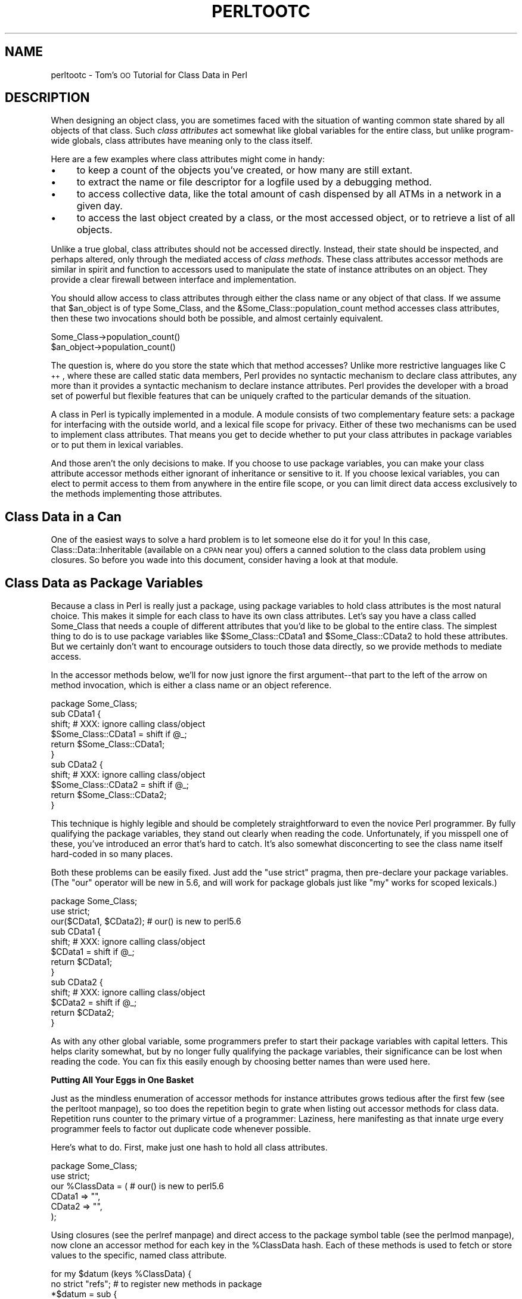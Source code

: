 .\" Automatically generated by Pod::Man version 1.15
.\" Fri Apr 20 13:04:53 2001
.\"
.\" Standard preamble:
.\" ======================================================================
.de Sh \" Subsection heading
.br
.if t .Sp
.ne 5
.PP
\fB\\$1\fR
.PP
..
.de Sp \" Vertical space (when we can't use .PP)
.if t .sp .5v
.if n .sp
..
.de Ip \" List item
.br
.ie \\n(.$>=3 .ne \\$3
.el .ne 3
.IP "\\$1" \\$2
..
.de Vb \" Begin verbatim text
.ft CW
.nf
.ne \\$1
..
.de Ve \" End verbatim text
.ft R

.fi
..
.\" Set up some character translations and predefined strings.  \*(-- will
.\" give an unbreakable dash, \*(PI will give pi, \*(L" will give a left
.\" double quote, and \*(R" will give a right double quote.  | will give a
.\" real vertical bar.  \*(C+ will give a nicer C++.  Capital omega is used
.\" to do unbreakable dashes and therefore won't be available.  \*(C` and
.\" \*(C' expand to `' in nroff, nothing in troff, for use with C<>
.tr \(*W-|\(bv\*(Tr
.ds C+ C\v'-.1v'\h'-1p'\s-2+\h'-1p'+\s0\v'.1v'\h'-1p'
.ie n \{\
.    ds -- \(*W-
.    ds PI pi
.    if (\n(.H=4u)&(1m=24u) .ds -- \(*W\h'-12u'\(*W\h'-12u'-\" diablo 10 pitch
.    if (\n(.H=4u)&(1m=20u) .ds -- \(*W\h'-12u'\(*W\h'-8u'-\"  diablo 12 pitch
.    ds L" ""
.    ds R" ""
.    ds C` ""
.    ds C' ""
'br\}
.el\{\
.    ds -- \|\(em\|
.    ds PI \(*p
.    ds L" ``
.    ds R" ''
'br\}
.\"
.\" If the F register is turned on, we'll generate index entries on stderr
.\" for titles (.TH), headers (.SH), subsections (.Sh), items (.Ip), and
.\" index entries marked with X<> in POD.  Of course, you'll have to process
.\" the output yourself in some meaningful fashion.
.if \nF \{\
.    de IX
.    tm Index:\\$1\t\\n%\t"\\$2"
..
.    nr % 0
.    rr F
.\}
.\"
.\" For nroff, turn off justification.  Always turn off hyphenation; it
.\" makes way too many mistakes in technical documents.
.hy 0
.if n .na
.\"
.\" Accent mark definitions (@(#)ms.acc 1.5 88/02/08 SMI; from UCB 4.2).
.\" Fear.  Run.  Save yourself.  No user-serviceable parts.
.bd B 3
.    \" fudge factors for nroff and troff
.if n \{\
.    ds #H 0
.    ds #V .8m
.    ds #F .3m
.    ds #[ \f1
.    ds #] \fP
.\}
.if t \{\
.    ds #H ((1u-(\\\\n(.fu%2u))*.13m)
.    ds #V .6m
.    ds #F 0
.    ds #[ \&
.    ds #] \&
.\}
.    \" simple accents for nroff and troff
.if n \{\
.    ds ' \&
.    ds ` \&
.    ds ^ \&
.    ds , \&
.    ds ~ ~
.    ds /
.\}
.if t \{\
.    ds ' \\k:\h'-(\\n(.wu*8/10-\*(#H)'\'\h"|\\n:u"
.    ds ` \\k:\h'-(\\n(.wu*8/10-\*(#H)'\`\h'|\\n:u'
.    ds ^ \\k:\h'-(\\n(.wu*10/11-\*(#H)'^\h'|\\n:u'
.    ds , \\k:\h'-(\\n(.wu*8/10)',\h'|\\n:u'
.    ds ~ \\k:\h'-(\\n(.wu-\*(#H-.1m)'~\h'|\\n:u'
.    ds / \\k:\h'-(\\n(.wu*8/10-\*(#H)'\z\(sl\h'|\\n:u'
.\}
.    \" troff and (daisy-wheel) nroff accents
.ds : \\k:\h'-(\\n(.wu*8/10-\*(#H+.1m+\*(#F)'\v'-\*(#V'\z.\h'.2m+\*(#F'.\h'|\\n:u'\v'\*(#V'
.ds 8 \h'\*(#H'\(*b\h'-\*(#H'
.ds o \\k:\h'-(\\n(.wu+\w'\(de'u-\*(#H)/2u'\v'-.3n'\*(#[\z\(de\v'.3n'\h'|\\n:u'\*(#]
.ds d- \h'\*(#H'\(pd\h'-\w'~'u'\v'-.25m'\f2\(hy\fP\v'.25m'\h'-\*(#H'
.ds D- D\\k:\h'-\w'D'u'\v'-.11m'\z\(hy\v'.11m'\h'|\\n:u'
.ds th \*(#[\v'.3m'\s+1I\s-1\v'-.3m'\h'-(\w'I'u*2/3)'\s-1o\s+1\*(#]
.ds Th \*(#[\s+2I\s-2\h'-\w'I'u*3/5'\v'-.3m'o\v'.3m'\*(#]
.ds ae a\h'-(\w'a'u*4/10)'e
.ds Ae A\h'-(\w'A'u*4/10)'E
.    \" corrections for vroff
.if v .ds ~ \\k:\h'-(\\n(.wu*9/10-\*(#H)'\s-2\u~\d\s+2\h'|\\n:u'
.if v .ds ^ \\k:\h'-(\\n(.wu*10/11-\*(#H)'\v'-.4m'^\v'.4m'\h'|\\n:u'
.    \" for low resolution devices (crt and lpr)
.if \n(.H>23 .if \n(.V>19 \
\{\
.    ds : e
.    ds 8 ss
.    ds o a
.    ds d- d\h'-1'\(ga
.    ds D- D\h'-1'\(hy
.    ds th \o'bp'
.    ds Th \o'LP'
.    ds ae ae
.    ds Ae AE
.\}
.rm #[ #] #H #V #F C
.\" ======================================================================
.\"
.IX Title "PERLTOOTC 1"
.TH PERLTOOTC 1 "perl v5.6.1" "2001-03-19" "Perl Programmers Reference Guide"
.UC
.SH "NAME"
perltootc \- Tom's \s-1OO\s0 Tutorial for Class Data in Perl
.SH "DESCRIPTION"
.IX Header "DESCRIPTION"
When designing an object class, you are sometimes faced with the situation
of wanting common state shared by all objects of that class.
Such \fIclass attributes\fR act somewhat like global variables for the entire
class, but unlike program-wide globals, class attributes have meaning only to
the class itself.
.PP
Here are a few examples where class attributes might come in handy:
.Ip "\(bu" 4
to keep a count of the objects you've created, or how many are
still extant.
.Ip "\(bu" 4
to extract the name or file descriptor for a logfile used by a debugging
method.
.Ip "\(bu" 4
to access collective data, like the total amount of cash dispensed by
all ATMs in a network in a given day.
.Ip "\(bu" 4
to access the last object created by a class, or the most accessed object,
or to retrieve a list of all objects.
.PP
Unlike a true global, class attributes should not be accessed directly.
Instead, their state should be inspected, and perhaps altered, only
through the mediated access of \fIclass methods\fR.  These class attributes
accessor methods are similar in spirit and function to accessors used
to manipulate the state of instance attributes on an object.  They provide a
clear firewall between interface and implementation.
.PP
You should allow access to class attributes through either the class
name or any object of that class.  If we assume that \f(CW$an_object\fR is of
type Some_Class, and the &Some_Class::population_count method accesses
class attributes, then these two invocations should both be possible,
and almost certainly equivalent.
.PP
.Vb 2
\&    Some_Class->population_count()
\&    $an_object->population_count()
.Ve
The question is, where do you store the state which that method accesses?
Unlike more restrictive languages like \*(C+, where these are called
static data members, Perl provides no syntactic mechanism to declare
class attributes, any more than it provides a syntactic mechanism to
declare instance attributes.  Perl provides the developer with a broad
set of powerful but flexible features that can be uniquely crafted to
the particular demands of the situation.
.PP
A class in Perl is typically implemented in a module.  A module consists
of two complementary feature sets: a package for interfacing with the
outside world, and a lexical file scope for privacy.  Either of these
two mechanisms can be used to implement class attributes.  That means you
get to decide whether to put your class attributes in package variables
or to put them in lexical variables.
.PP
And those aren't the only decisions to make.  If you choose to use package
variables, you can make your class attribute accessor methods either ignorant
of inheritance or sensitive to it.  If you choose lexical variables,
you can elect to permit access to them from anywhere in the entire file
scope, or you can limit direct data access exclusively to the methods
implementing those attributes.
.SH "Class Data in a Can"
.IX Header "Class Data in a Can"
One of the easiest ways to solve a hard problem is to let someone else
do it for you!  In this case, Class::Data::Inheritable (available on a
\&\s-1CPAN\s0 near you) offers a canned solution to the class data problem
using closures.  So before you wade into this document, consider
having a look at that module.
.SH "Class Data as Package Variables"
.IX Header "Class Data as Package Variables"
Because a class in Perl is really just a package, using package variables
to hold class attributes is the most natural choice.  This makes it simple
for each class to have its own class attributes.  Let's say you have a class
called Some_Class that needs a couple of different attributes that you'd
like to be global to the entire class.  The simplest thing to do is to
use package variables like \f(CW$Some_Class::CData1\fR and \f(CW$Some_Class::CData2\fR
to hold these attributes.  But we certainly don't want to encourage
outsiders to touch those data directly, so we provide methods
to mediate access.
.PP
In the accessor methods below, we'll for now just ignore the first
argument\*(--that part to the left of the arrow on method invocation, which 
is either a class name or an object reference.
.PP
.Vb 11
\&    package Some_Class;
\&    sub CData1 {
\&        shift;  # XXX: ignore calling class/object
\&        $Some_Class::CData1 = shift if @_;
\&        return $Some_Class::CData1;
\&    } 
\&    sub CData2 {
\&        shift;  # XXX: ignore calling class/object
\&        $Some_Class::CData2 = shift if @_;
\&        return $Some_Class::CData2;
\&    }
.Ve
This technique is highly legible and should be completely straightforward
to even the novice Perl programmer.  By fully qualifying the package
variables, they stand out clearly when reading the code.  Unfortunately,
if you misspell one of these, you've introduced an error that's hard
to catch.  It's also somewhat disconcerting to see the class name itself
hard-coded in so many places.
.PP
Both these problems can be easily fixed.  Just add the \f(CW\*(C`use strict\*(C'\fR
pragma, then pre-declare your package variables.  (The \f(CW\*(C`our\*(C'\fR operator
will be new in 5.6, and will work for package globals just like \f(CW\*(C`my\*(C'\fR
works for scoped lexicals.)
.PP
.Vb 13
\&    package Some_Class;
\&    use strict;
\&    our($CData1, $CData2);      # our() is new to perl5.6
\&    sub CData1 {
\&        shift;  # XXX: ignore calling class/object
\&        $CData1 = shift if @_;
\&        return $CData1;
\&    } 
\&    sub CData2 {
\&        shift;  # XXX: ignore calling class/object
\&        $CData2 = shift if @_;
\&        return $CData2;
\&    }
.Ve
As with any other global variable, some programmers prefer to start their
package variables with capital letters.  This helps clarity somewhat, but
by no longer fully qualifying the package variables, their significance
can be lost when reading the code.  You can fix this easily enough by
choosing better names than were used here.
.Sh "Putting All Your Eggs in One Basket"
.IX Subsection "Putting All Your Eggs in One Basket"
Just as the mindless enumeration of accessor methods for instance attributes
grows tedious after the first few (see the perltoot manpage), so too does the
repetition begin to grate when listing out accessor methods for class
data.  Repetition runs counter to the primary virtue of a programmer:
Laziness, here manifesting as that innate urge every programmer feels
to factor out duplicate code whenever possible.
.PP
Here's what to do.  First, make just one hash to hold all class attributes.
.PP
.Vb 6
\&    package Some_Class;
\&    use strict;
\&    our %ClassData = (          # our() is new to perl5.6
\&        CData1 => "",
\&        CData2 => "",
\&    );
.Ve
Using closures (see the perlref manpage) and direct access to the package symbol
table (see the perlmod manpage), now clone an accessor method for each key in
the \f(CW%ClassData\fR hash.  Each of these methods is used to fetch or store
values to the specific, named class attribute.
.PP
.Vb 8
\&    for my $datum (keys %ClassData) {
\&        no strict "refs";       # to register new methods in package
\&        *$datum = sub {
\&            shift;      # XXX: ignore calling class/object
\&            $ClassData{$datum} = shift if @_;
\&            return $ClassData{$datum};
\&        } 
\&    }
.Ve
It's true that you could work out a solution employing an &AUTOLOAD
method, but this approach is unlikely to prove satisfactory.  Your
function would have to distinguish between class attributes and object
attributes; it could interfere with inheritance; and it would have to
careful about \s-1DESTROY\s0.  Such complexity is uncalled for in most cases,
and certainly in this one.
.PP
You may wonder why we're rescinding strict refs for the loop.  We're
manipulating the package's symbol table to introduce new function names
using symbolic references (indirect naming), which the strict pragma
would otherwise forbid.  Normally, symbolic references are a dodgy
notion at best.  This isn't just because they can be used accidentally
when you aren't meaning to.  It's also because for most uses
to which beginning Perl programmers attempt to put symbolic references,
we have much better approaches, like nested hashes or hashes of arrays.
But there's nothing wrong with using symbolic references to manipulate
something that is meaningful only from the perspective of the package
symbol table, like method names or package variables.  In other
words, when you want to refer to the symbol table, use symbol references.
.PP
Clustering all the class attributes in one place has several advantages.
They're easy to spot, initialize, and change.  The aggregation also
makes them convenient to access externally, such as from a debugger
or a persistence package.  The only possible problem is that we don't
automatically know the name of each class's class object, should it have
one.  This issue is addressed below in the section on "The Eponymous Meta-Object".
.Sh "Inheritance Concerns"
.IX Subsection "Inheritance Concerns"
Suppose you have an instance of a derived class, and you access class
data using an inherited method call.  Should that end up referring
to the base class's attributes, or to those in the derived class?
How would it work in the earlier examples?  The derived class inherits
all the base class's methods, including those that access class attributes.
But what package are the class attributes stored in?
.PP
The answer is that, as written, class attributes are stored in the package into
which those methods were compiled.  When you invoke the &CData1 method
on the name of the derived class or on one of that class's objects, the
version shown above is still run, so you'll access \f(CW$Some_Class::CData1\fR\*(--or
in the method cloning version, \f(CW\*(C`$Some_Class::ClassData{CData1}\*(C'\fR.
.PP
Think of these class methods as executing in the context of their base
class, not in that of their derived class.  Sometimes this is exactly
what you want.  If Feline subclasses Carnivore, then the population of
Carnivores in the world should go up when a new Feline is born.
But what if you wanted to figure out how many Felines you have apart
from Carnivores?  The current approach doesn't support that.
.PP
You'll have to decide on a case-by-case basis whether it makes any sense
for class attributes to be package-relative.  If you want it to be so,
then stop ignoring the first argument to the function.  Either it will
be a package name if the method was invoked directly on a class name,
or else it will be an object reference if the method was invoked on an
object reference.  In the latter case, the \fIref()\fR function provides the
class of that object.
.PP
.Vb 9
\&    package Some_Class;
\&    sub CData1 {
\&        my $obclass = shift;    
\&        my $class   = ref($obclass) || $obclass;
\&        my $varname = $class . "::CData1";
\&        no strict "refs";       # to access package data symbolically
\&        $$varname = shift if @_;
\&        return $$varname;
\&    }
.Ve
And then do likewise for all other class attributes (such as CData2,
etc.) that you wish to access as package variables in the invoking package
instead of the compiling package as we had previously.
.PP
Once again we temporarily disable the strict references ban, because
otherwise we couldn't use the fully-qualified symbolic name for
the package global.  This is perfectly reasonable: since all package
variables by definition live in a package, there's nothing wrong with
accessing them via that package's symbol table.  That's what it's there
for (well, somewhat).
.PP
What about just using a single hash for everything and then cloning
methods?  What would that look like?  The only difference would be the
closure used to produce new method entries for the class's symbol table.
.PP
.Vb 8
\&    no strict "refs";   
\&    *$datum = sub {
\&        my $obclass = shift;    
\&        my $class   = ref($obclass) || $obclass;
\&        my $varname = $class . "::ClassData";
\&        $varname->{$datum} = shift if @_;
\&        return $varname->{$datum};
\&    }
.Ve
.Sh "The Eponymous Meta-Object"
.IX Subsection "The Eponymous Meta-Object"
It could be argued that the \f(CW%ClassData\fR hash in the previous example is
neither the most imaginative nor the most intuitive of names.  Is there
something else that might make more sense, be more useful, or both?
.PP
As it happens, yes, there is.  For the \*(L"class meta-object\*(R", we'll use
a package variable of the same name as the package itself.  Within the
scope of a package Some_Class declaration, we'll use the eponymously
named hash \f(CW%Some_Class\fR as that class's meta-object.  (Using an eponymously
named hash is somewhat reminiscent of classes that name their constructors
eponymously in the Python or \*(C+ fashion.  That is, class Some_Class would
use &Some_Class::Some_Class as a constructor, probably even exporting that
name as well.  The StrNum class in Recipe 13.14 in \fIThe Perl Cookbook\fR
does this, if you're looking for an example.)
.PP
This predictable approach has many benefits, including having a well-known
identifier to aid in debugging, transparent persistence,
or checkpointing.  It's also the obvious name for monadic classes and
translucent attributes, discussed later.
.PP
Here's an example of such a class.  Notice how the name of the 
hash storing the meta-object is the same as the name of the package
used to implement the class.
.PP
.Vb 2
\&    package Some_Class;
\&    use strict;
.Ve
.Vb 5
\&    # create class meta-object using that most perfect of names
\&    our %Some_Class = (         # our() is new to perl5.6
\&        CData1 => "",
\&        CData2 => "",
\&    );
.Ve
.Vb 8
\&    # this accessor is calling-package-relative
\&    sub CData1 {
\&        my $obclass = shift;    
\&        my $class   = ref($obclass) || $obclass;
\&        no strict "refs";       # to access eponymous meta-object
\&        $class->{CData1} = shift if @_;
\&        return $class->{CData1};
\&    }
.Ve
.Vb 7
\&    # but this accessor is not
\&    sub CData2 {
\&        shift;                  # XXX: ignore calling class/object
\&        no strict "refs";       # to access eponymous meta-object
\&        __PACKAGE__ -> {CData2} = shift if @_;
\&        return __PACKAGE__ -> {CData2};
\&    }
.Ve
In the second accessor method, the _\|_PACKAGE_\|_ notation was used for
two reasons.  First, to avoid hardcoding the literal package name
in the code in case we later want to change that name.  Second, to
clarify to the reader that what matters here is the package currently
being compiled into, not the package of the invoking object or class.
If the long sequence of non-alphabetic characters bothers you, you can
always put the _\|_PACKAGE_\|_ in a variable first.
.PP
.Vb 7
\&    sub CData2 {
\&        shift;                  # XXX: ignore calling class/object
\&        no strict "refs";       # to access eponymous meta-object
\&        my $class = __PACKAGE__;
\&        $class->{CData2} = shift if @_;
\&        return $class->{CData2};
\&    }
.Ve
Even though we're using symbolic references for good not evil, some
folks tend to become unnerved when they see so many places with strict
ref checking disabled.  Given a symbolic reference, you can always
produce a real reference (the reverse is not true, though).  So we'll
create a subroutine that does this conversion for us.  If invoked as a
function of no arguments, it returns a reference to the compiling class's
eponymous hash.  Invoked as a class method, it returns a reference to
the eponymous hash of its caller.  And when invoked as an object method,
this function returns a reference to the eponymous hash for whatever
class the object belongs to.
.PP
.Vb 2
\&    package Some_Class;
\&    use strict;
.Ve
.Vb 4
\&    our %Some_Class = (         # our() is new to perl5.6
\&        CData1 => "",
\&        CData2 => "",
\&    );
.Ve
.Vb 7
\&    # tri-natured: function, class method, or object method
\&    sub _classobj {
\&        my $obclass = shift || __PACKAGE__;
\&        my $class   = ref($obclass) || $obclass;
\&        no strict "refs";   # to convert sym ref to real one
\&        return \e%$class;
\&    }
.Ve
.Vb 11
\&    for my $datum (keys %{ _classobj() } ) { 
\&        # turn off strict refs so that we can
\&        # register a method in the symbol table
\&        no strict "refs";       
\&        *$datum = sub {
\&            use strict "refs";
\&            my $self = shift->_classobj();
\&            $self->{$datum} = shift if @_;
\&            return $self->{$datum};
\&        }
\&    }
.Ve
.Sh "Indirect References to Class Data"
.IX Subsection "Indirect References to Class Data"
A reasonably common strategy for handling class attributes is to store
a reference to each package variable on the object itself.  This is
a strategy you've probably seen before, such as in the perltoot manpage and
the perlbot manpage, but there may be variations in the example below that you
haven't thought of before.
.PP
.Vb 2
\&    package Some_Class;
\&    our($CData1, $CData2);              # our() is new to perl5.6
.Ve
.Vb 9
\&    sub new {
\&        my $obclass = shift;
\&        return bless my $self = {
\&            ObData1 => "",
\&            ObData2 => "",
\&            CData1  => \e$CData1,
\&            CData2  => \e$CData2,
\&        } => (ref $obclass || $obclass);
\&    }
.Ve
.Vb 5
\&    sub ObData1 {
\&        my $self = shift;
\&        $self->{ObData1} = shift if @_;
\&        return $self->{ObData1};
\&    }
.Ve
.Vb 5
\&    sub ObData2 {
\&        my $self = shift;
\&        $self->{ObData2} = shift if @_;
\&        return $self->{ObData2};
\&    }
.Ve
.Vb 8
\&    sub CData1 {
\&        my $self = shift;
\&        my $dataref = ref $self
\&                        ? $self->{CData1}
\&                        : \e$CData1;
\&        $$dataref = shift if @_;
\&        return $$dataref;
\&    }
.Ve
.Vb 8
\&    sub CData2 {
\&        my $self = shift;
\&        my $dataref = ref $self
\&                        ? $self->{CData2}
\&                        : \e$CData2;
\&        $$dataref = shift if @_;
\&        return $$dataref;
\&    }
.Ve
As written above, a derived class will inherit these methods, which
will consequently access package variables in the base class's package.
This is not necessarily expected behavior in all circumstances.  Here's an
example that uses a variable meta-object, taking care to access the
proper package's data.
.PP
.Vb 2
\&        package Some_Class;
\&        use strict;
.Ve
.Vb 4
\&        our %Some_Class = (     # our() is new to perl5.6
\&            CData1 => "",
\&            CData2 => "",
\&        );
.Ve
.Vb 7
\&        sub _classobj {
\&            my $self  = shift;
\&            my $class = ref($self) || $self;
\&            no strict "refs";
\&            # get (hard) ref to eponymous meta-object
\&            return \e%$class;
\&        }
.Ve
.Vb 11
\&        sub new {
\&            my $obclass  = shift;
\&            my $classobj = $obclass->_classobj();
\&            bless my $self = {
\&                ObData1 => "",
\&                ObData2 => "",
\&                CData1  => \e$classobj->{CData1},
\&                CData2  => \e$classobj->{CData2},
\&            } => (ref $obclass || $obclass);
\&            return $self;
\&        }
.Ve
.Vb 5
\&        sub ObData1 {
\&            my $self = shift;
\&            $self->{ObData1} = shift if @_;
\&            return $self->{ObData1};
\&        }
.Ve
.Vb 5
\&        sub ObData2 {
\&            my $self = shift;
\&            $self->{ObData2} = shift if @_;
\&            return $self->{ObData2};
\&        }
.Ve
.Vb 7
\&        sub CData1 {
\&            my $self = shift;
\&            $self = $self->_classobj() unless ref $self;
\&            my $dataref = $self->{CData1};
\&            $$dataref = shift if @_;
\&            return $$dataref;
\&        }
.Ve
.Vb 7
\&        sub CData2 {
\&            my $self = shift;
\&            $self = $self->_classobj() unless ref $self;
\&            my $dataref = $self->{CData2};
\&            $$dataref = shift if @_;
\&            return $$dataref;
\&        }
.Ve
Not only are we now strict refs clean, using an eponymous meta-object
seems to make the code cleaner.  Unlike the previous version, this one
does something interesting in the face of inheritance: it accesses the
class meta-object in the invoking class instead of the one into which
the method was initially compiled.
.PP
You can easily access data in the class meta-object, making
it easy to dump the complete class state using an external mechanism such
as when debugging or implementing a persistent class.  This works because
the class meta-object is a package variable, has a well-known name, and
clusters all its data together.  (Transparent persistence
is not always feasible, but it's certainly an appealing idea.)
.PP
There's still no check that object accessor methods have not been
invoked on a class name.  If strict ref checking is enabled, you'd
blow up.  If not, then you get the eponymous meta-object.  What you do
with\*(--or about\*(--this is up to you.  The next two sections demonstrate
innovative uses for this powerful feature.
.Sh "Monadic Classes"
.IX Subsection "Monadic Classes"
Some of the standard modules shipped with Perl provide class interfaces
without any attribute methods whatsoever.  The most commonly used module
not numbered amongst the pragmata, the Exporter module, is a class with
neither constructors nor attributes.  Its job is simply to provide a
standard interface for modules wishing to export part of their namespace
into that of their caller.  Modules use the Exporter's &import method by
setting their inheritance list in their package's \f(CW@ISA\fR array to mention
\&\*(L"Exporter\*(R".  But class Exporter provides no constructor, so you can't
have several instances of the class.  In fact, you can't have any\*(--it
just doesn't make any sense.  All you get is its methods.  Its interface
contains no statefulness, so state data is wholly superfluous.
.PP
Another sort of class that pops up from time to time is one that supports
a unique instance.  Such classes are called \fImonadic classes\fR, or less
formally, \fIsingletons\fR or \fIhighlander classes\fR.
.PP
If a class is monadic, where do you store its state, that is,
its attributes?  How do you make sure that there's never more than
one instance?  While you could merely use a slew of package variables,
it's a lot cleaner to use the eponymously named hash.  Here's a complete
example of a monadic class:
.PP
.Vb 2
\&    package Cosmos;
\&    %Cosmos = ();
.Ve
.Vb 6
\&    # accessor method for "name" attribute
\&    sub name {
\&        my $self = shift;
\&        $self->{name} = shift if @_;
\&        return $self->{name};
\&    }
.Ve
.Vb 6
\&    # read-only accessor method for "birthday" attribute
\&    sub birthday {
\&        my $self = shift;
\&        die "can't reset birthday" if @_;  # XXX: croak() is better
\&        return $self->{birthday};
\&    }
.Ve
.Vb 6
\&    # accessor method for "stars" attribute
\&    sub stars {
\&        my $self = shift;
\&        $self->{stars} = shift if @_;
\&        return $self->{stars};
\&    }
.Ve
.Vb 6
\&    # oh my - one of our stars just went out!
\&    sub supernova {
\&        my $self = shift;
\&        my $count = $self->stars();
\&        $self->stars($count - 1) if $count > 0;
\&    }
.Ve
.Vb 10
\&    # constructor/initializer method - fix by reboot
\&    sub bigbang { 
\&        my $self = shift;
\&        %$self = (
\&            name         => "the world according to tchrist",
\&            birthday     => time(),
\&            stars        => 0,
\&        );
\&        return $self;       # yes, it's probably a class.  SURPRISE!
\&    }
.Ve
.Vb 3
\&    # After the class is compiled, but before any use or require 
\&    # returns, we start off the universe with a bang.  
\&    __PACKAGE__ -> bigbang();
.Ve
Hold on, that doesn't look like anything special.  Those attribute
accessors look no different than they would if this were a regular class
instead of a monadic one.  The crux of the matter is there's nothing
that says that \f(CW$self\fR must hold a reference to a blessed object.  It merely
has to be something you can invoke methods on.  Here the package name
itself, Cosmos, works as an object.  Look at the &supernova method.  Is that
a class method or an object method?  The answer is that static analysis
cannot reveal the answer.  Perl doesn't care, and neither should you.
In the three attribute methods, \f(CW\*(C`%$self\*(C'\fR is really accessing the \f(CW%Cosmos\fR
package variable.
.PP
If like Stephen Hawking, you posit the existence of multiple, sequential,
and unrelated universes, then you can invoke the &bigbang method yourself
at any time to start everything all over again.  You might think of
&bigbang as more of an initializer than a constructor, since the function
doesn't allocate new memory; it only initializes what's already there.
But like any other constructor, it does return a scalar value to use
for later method invocations.
.PP
Imagine that some day in the future, you decide that one universe just
isn't enough.  You could write a new class from scratch, but you already
have an existing class that does what you want\*(--except that it's monadic,
and you want more than just one cosmos.
.PP
That's what code reuse via subclassing is all about.  Look how short
the new code is:
.PP
.Vb 3
\&    package Multiverse;
\&    use Cosmos;
\&    @ISA = qw(Cosmos);
.Ve
.Vb 7
\&    sub new {
\&        my $protoverse = shift;
\&        my $class      = ref($protoverse) || $protoverse;
\&        my $self       = {};
\&        return bless($self, $class)->bigbang();
\&    } 
\&    1;
.Ve
Because we were careful to be good little creators when we designed our
Cosmos class, we can now reuse it without touching a single line of code
when it comes time to write our Multiverse class.  The same code that
worked when invoked as a class method continues to work perfectly well
when invoked against separate instances of a derived class.
.PP
The astonishing thing about the Cosmos class above is that the value
returned by the &bigbang \*(L"constructor\*(R" is not a reference to a blessed
object at all.  It's just the class's own name.  A class name is, for
virtually all intents and purposes, a perfectly acceptable object.
It has state, behavior, and identify, the three crucial components
of an object system.  It even manifests inheritance, polymorphism,
and encapsulation.  And what more can you ask of an object?
.PP
To understand object orientation in Perl, it's important to recognize the
unification of what other programming languages might think of as class
methods and object methods into just plain methods.  \*(L"Class methods\*(R"
and \*(L"object methods\*(R" are distinct only in the compartmentalizing mind
of the Perl programmer, not in the Perl language itself.
.PP
Along those same lines, a constructor is nothing special either, which
is one reason why Perl has no pre-ordained name for them.  \*(L"Constructor\*(R"
is just an informal term loosely used to describe a method that returns
a scalar value that you can make further method calls against.  So long
as it's either a class name or an object reference, that's good enough.
It doesn't even have to be a reference to a brand new object.
.PP
You can have as many\*(--or as few\*(--constructors as you want, and you can
name them whatever you care to.  Blindly and obediently using \fInew()\fR
for each and every constructor you ever write is to speak Perl with
such a severe \*(C+ accent that you do a disservice to both languages.
There's no reason to insist that each class have but one constructor,
or that that constructor be named \fInew()\fR, or that that constructor be
used solely as a class method and not an object method.
.PP
The next section shows how useful it can be to further distance ourselves
from any formal distinction between class method calls and object method
calls, both in constructors and in accessor methods.
.Sh "Translucent Attributes"
.IX Subsection "Translucent Attributes"
A package's eponymous hash can be used for more than just containing
per-class, global state data.  It can also serve as a sort of template
containing default settings for object attributes.  These default
settings can then be used in constructors for initialization of a
particular object.  The class's eponymous hash can also be used to
implement \fItranslucent attributes\fR.  A translucent attribute is one
that has a class-wide default.  Each object can set its own value for the
attribute, in which case \f(CW\*(C`$object\->attribute()\*(C'\fR returns that value.
But if no value has been set, then \f(CW\*(C`$object\->attribute()\*(C'\fR returns
the class-wide default.
.PP
We'll apply something of a copy-on-write approach to these translucent
attributes.  If you're just fetching values from them, you get
translucency.  But if you store a new value to them, that new value is
set on the current object.  On the other hand, if you use the class as
an object and store the attribute value directly on the class, then the
meta-object's value changes, and later fetch operations on objects with
uninitialized values for those attributes will retrieve the meta-object's
new values.  Objects with their own initialized values, however, won't
see any change.
.PP
Let's look at some concrete examples of using these properties before we
show how to implement them.  Suppose that a class named Some_Class
had a translucent data attribute called \*(L"color\*(R".  First you set the color
in the meta-object, then you create three objects using a constructor
that happens to be named &spawn.
.PP
.Vb 2
\&    use Vermin;
\&    Vermin->color("vermilion");
.Ve
.Vb 3
\&    $ob1 = Vermin->spawn();     # so that's where Jedi come from
\&    $ob2 = Vermin->spawn();   
\&    $ob3 = Vermin->spawn();
.Ve
.Vb 1
\&    print $obj3->color();       # prints "vermilion"
.Ve
Each of these objects' colors is now \*(L"vermilion\*(R", because that's the
meta-object's value that attribute, and these objects do not have
individual color values set.
.PP
Changing the attribute on one object has no effect on other objects
previously created.
.PP
.Vb 3
\&    $ob3->color("chartreuse");          
\&    print $ob3->color();        # prints "chartreuse"
\&    print $ob1->color();        # prints "vermilion", translucently
.Ve
If you now use \f(CW$ob3\fR to spawn off another object, the new object will
take the color its parent held, which now happens to be \*(L"chartreuse\*(R".
That's because the constructor uses the invoking object as its template
for initializing attributes.  When that invoking object is the
class name, the object used as a template is the eponymous meta-object.
When the invoking object is a reference to an instantiated object, the
&spawn constructor uses that existing object as a template.  
.PP
.Vb 2
\&    $ob4 = $ob3->spawn();       # $ob3 now template, not %Vermin
\&    print $ob4->color();        # prints "chartreuse"
.Ve
Any actual values set on the template object will be copied to the
new object.  But attributes undefined in the template object, being
translucent, will remain undefined and consequently translucent in the
new one as well.
.PP
Now let's change the color attribute on the entire class:
.PP
.Vb 5
\&    Vermin->color("azure");     
\&    print $ob1->color();        # prints "azure"
\&    print $ob2->color();        # prints "azure"
\&    print $ob3->color();        # prints "chartreuse"
\&    print $ob4->color();        # prints "chartreuse"
.Ve
That color change took effect only in the first pair of objects, which
were still translucently accessing the meta-object's values.  The second
pair had per-object initialized colors, and so didn't change.
.PP
One important question remains.  Changes to the meta-object are reflected
in translucent attributes in the entire class, but what about
changes to discrete objects?  If you change the color of \f(CW$ob3\fR, does the
value of \f(CW$ob4\fR see that change?  Or vice-versa.  If you change the color
of \f(CW$ob4\fR, does then the value of \f(CW$ob3\fR shift?
.PP
.Vb 3
\&    $ob3->color("amethyst");            
\&    print $ob3->color();        # prints "amethyst"
\&    print $ob4->color();        # hmm: "chartreuse" or "amethyst"?
.Ve
While one could argue that in certain rare cases it should, let's not
do that.  Good taste aside, we want the answer to the question posed in
the comment above to be \*(L"chartreuse\*(R", not \*(L"amethyst\*(R".  So we'll treat
these attributes similar to the way process attributes like environment
variables, user and group IDs, or the current working directory are
treated across a \fIfork()\fR.  You can change only yourself, but you will see
those changes reflected in your unspawned children.  Changes to one object
will propagate neither up to the parent nor down to any existing child objects.
Those objects made later, however, will see the changes.
.PP
If you have an object with an actual attribute value, and you want to
make that object's attribute value translucent again, what do you do?
Let's design the class so that when you invoke an accessor method with
\&\f(CW\*(C`undef\*(C'\fR as its argument, that attribute returns to translucency.
.PP
.Vb 1
\&    $ob4->color(undef);         # back to "azure"
.Ve
Here's a complete implementation of Vermin as described above.
.PP
.Vb 1
\&    package Vermin;
.Ve
.Vb 4
\&    # here's the class meta-object, eponymously named.
\&    # it holds all class attributes, and also all instance attributes 
\&    # so the latter can be used for both initialization 
\&    # and translucency.
.Ve
.Vb 4
\&    our %Vermin = (             # our() is new to perl5.6
\&        PopCount => 0,          # capital for class attributes
\&        color    => "beige",    # small for instance attributes         
\&    );
.Ve
.Vb 13
\&    # constructor method
\&    # invoked as class method or object method
\&    sub spawn {
\&        my $obclass = shift;
\&        my $class   = ref($obclass) || $obclass;
\&        my $self = {};
\&        bless($self, $class);
\&        $class->{PopCount}++;
\&        # init fields from invoking object, or omit if 
\&        # invoking object is the class to provide translucency
\&        %$self = %$obclass if ref $obclass;
\&        return $self;
\&    }
.Ve
.Vb 5
\&    # translucent accessor for "color" attribute
\&    # invoked as class method or object method
\&    sub color {
\&        my $self  = shift;
\&        my $class = ref($self) || $self;
.Ve
.Vb 5
\&        # handle class invocation
\&        unless (ref $self) {
\&            $class->{color} = shift if @_;
\&            return $class->{color}
\&        }
.Ve
.Vb 8
\&        # handle object invocation
\&        $self->{color} = shift if @_;
\&        if (defined $self->{color}) {  # not exists!
\&            return $self->{color};
\&        } else {
\&            return $class->{color};
\&        } 
\&    }
.Ve
.Vb 8
\&    # accessor for "PopCount" class attribute
\&    # invoked as class method or object method
\&    # but uses object solely to locate meta-object
\&    sub population {
\&        my $obclass = shift;
\&        my $class   = ref($obclass) || $obclass;
\&        return $class->{PopCount};
\&    }
.Ve
.Vb 7
\&    # instance destructor
\&    # invoked only as object method
\&    sub DESTROY {
\&        my $self  = shift;
\&        my $class = ref $self;
\&        $class->{PopCount}--;
\&    }
.Ve
Here are a couple of helper methods that might be convenient.  They aren't
accessor methods at all.  They're used to detect accessibility of data
attributes.  The &is_translucent method determines whether a particular
object attribute is coming from the meta-object.  The &has_attribute
method detects whether a class implements a particular property at all.
It could also be used to distinguish undefined properties from non-existent
ones.
.PP
.Vb 6
\&    # detect whether an object attribute is translucent
\&    # (typically?) invoked only as object method
\&    sub is_translucent {
\&        my($self, $attr)  = @_;
\&        return !defined $self->{$attr};  
\&    }
.Ve
.Vb 7
\&    # test for presence of attribute in class
\&    # invoked as class method or object method
\&    sub has_attribute {
\&        my($self, $attr)  = @_;
\&        my $class = ref $self if $self;
\&        return exists $class->{$attr};  
\&    }
.Ve
If you prefer to install your accessors more generically, you can make
use of the upper-case versus lower-case convention to register into the
package appropriate methods cloned from generic closures.
.PP
.Vb 20
\&    for my $datum (keys %{ +__PACKAGE__ }) {
\&        *$datum = ($datum =~ /^[A-Z]/)
\&            ? sub {  # install class accessor
\&                    my $obclass = shift;
\&                    my $class   = ref($obclass) || $obclass;
\&                    return $class->{$datum};
\&                  }
\&            : sub { # install translucent accessor
\&                    my $self  = shift;
\&                    my $class = ref($self) || $self;
\&                    unless (ref $self) {
\&                        $class->{$datum} = shift if @_;
\&                        return $class->{$datum}
\&                    }
\&                    $self->{$datum} = shift if @_;
\&                    return defined $self->{$datum}
\&                        ? $self  -> {$datum}
\&                        : $class -> {$datum}
\&                  } 
\&    }
.Ve
Translations of this closure-based approach into \*(C+, Java, and Python
have been left as exercises for the reader.  Be sure to send us mail as
soon as you're done.
.SH "Class Data as Lexical Variables"
.IX Header "Class Data as Lexical Variables"
.Sh "Privacy and Responsibility"
.IX Subsection "Privacy and Responsibility"
Unlike conventions used by some Perl programmers, in the previous
examples, we didn't prefix the package variables used for class attributes
with an underscore, nor did we do so for the names of the hash keys used
for instance attributes.  You don't need little markers on data names to
suggest nominal privacy on attribute variables or hash keys, because these
are \fBalready\fR notionally private!  Outsiders have no business whatsoever
playing with anything within a class save through the mediated access of
its documented interface; in other words, through method invocations.
And not even through just any method, either.  Methods that begin with
an underscore are traditionally considered off-limits outside the class.
If outsiders skip the documented method interface to poke around the
internals of your class and end up breaking something, that's not your
fault\*(--it's theirs.
.PP
Perl believes in individual responsibility rather than mandated control.
Perl respects you enough to let you choose your own preferred level of
pain, or of pleasure.  Perl believes that you are creative, intelligent,
and capable of making your own decisions\*(--and fully expects you to
take complete responsibility for your own actions.  In a perfect world,
these admonitions alone would suffice, and everyone would be intelligent,
responsible, happy, and creative.  And careful.  One probably shouldn't
forget careful, and that's a good bit harder to expect.  Even Einstein
would take wrong turns by accident and end up lost in the wrong part
of town.
.PP
Some folks get the heebie-jeebies when they see package variables
hanging out there for anyone to reach over and alter them.  Some folks
live in constant fear that someone somewhere might do something wicked.
The solution to that problem is simply to fire the wicked, of course.
But unfortunately, it's not as simple as all that.  These cautious
types are also afraid that they or others will do something not so
much wicked as careless, whether by accident or out of desperation.
If we fire everyone who ever gets careless, pretty soon there won't be
anybody left to get any work done.
.PP
Whether it's needless paranoia or sensible caution, this uneasiness can
be a problem for some people.  We can take the edge off their discomfort
by providing the option of storing class attributes as lexical variables
instead of as package variables.  The \fImy()\fR operator is the source of
all privacy in Perl, and it is a powerful form of privacy indeed.
.PP
It is widely perceived, and indeed has often been written, that Perl
provides no data hiding, that it affords the class designer no privacy
nor isolation, merely a rag-tag assortment of weak and unenforcible
social conventions instead.  This perception is demonstrably false and
easily disproven.  In the next section, we show how to implement forms
of privacy that are far stronger than those provided in nearly any
other object-oriented language.
.Sh "File-Scoped Lexicals"
.IX Subsection "File-Scoped Lexicals"
A lexical variable is visible only through the end of its static scope.
That means that the only code able to access that variable is code
residing textually below the \fImy()\fR operator through the end of its block
if it has one, or through the end of the current file if it doesn't.
.PP
Starting again with our simplest example given at the start of this
document, we replace \fIour()\fR variables with \fImy()\fR versions.
.PP
.Vb 12
\&    package Some_Class;
\&    my($CData1, $CData2);   # file scope, not in any package
\&    sub CData1 {
\&        shift;  # XXX: ignore calling class/object
\&        $CData1 = shift if @_;
\&        return $CData1;
\&    } 
\&    sub CData2 {
\&        shift;  # XXX: ignore calling class/object
\&        $CData2 = shift if @_;
\&        return $CData2;
\&    }
.Ve
So much for that old \f(CW$Some_Class::CData1\fR package variable and its brethren!
Those are gone now, replaced with lexicals.  No one outside the
scope can reach in and alter the class state without resorting to the
documented interface.  Not even subclasses or superclasses of
this one have unmediated access to \f(CW$CData1\fR.  They have to invoke the &CData1
method against Some_Class or an instance thereof, just like anybody else.
.PP
To be scrupulously honest, that last statement assumes you haven't packed
several classes together into the same file scope, nor strewn your class
implementation across several different files.  Accessibility of those
variables is based uniquely on the static file scope.  It has nothing to
do with the package.  That means that code in a different file but
the same package (class) could not access those variables, yet code in the
same file but a different package (class) could.  There are sound reasons
why we usually suggest a one-to-one mapping between files and packages
and modules and classes.  You don't have to stick to this suggestion if
you really know what you're doing, but you're apt to confuse yourself
otherwise, especially at first.
.PP
If you'd like to aggregate your class attributes into one lexically scoped,
composite structure, you're perfectly free to do so.
.PP
.Vb 15
\&    package Some_Class;
\&    my %ClassData = (
\&        CData1 => "",
\&        CData2 => "",
\&    );
\&    sub CData1 {
\&        shift;  # XXX: ignore calling class/object
\&        $ClassData{CData1} = shift if @_;
\&        return $ClassData{CData1};
\&    } 
\&    sub CData2 {
\&        shift;  # XXX: ignore calling class/object
\&        $ClassData{CData2} = shift if @_;
\&        return $ClassData{CData2};
\&    }
.Ve
To make this more scalable as other class attributes are added, we can
again register closures into the package symbol table to create accessor
methods for them.
.PP
.Vb 13
\&    package Some_Class;
\&    my %ClassData = (
\&        CData1 => "",
\&        CData2 => "",
\&    );
\&    for my $datum (keys %ClassData) { 
\&        no strict "refs";
\&        *$datum = sub { 
\&            shift;      # XXX: ignore calling class/object
\&            $ClassData{$datum} = shift if @_;
\&            return $ClassData{$datum};
\&        };
\&    }
.Ve
Requiring even your own class to use accessor methods like anybody else is
probably a good thing.  But demanding and expecting that everyone else,
be they subclass or superclass, friend or foe, will all come to your
object through mediation is more than just a good idea.  It's absolutely
critical to the model.  Let there be in your mind no such thing as
\&\*(L"public\*(R" data, nor even \*(L"protected\*(R" data, which is a seductive but
ultimately destructive notion.  Both will come back to bite at you.
That's because as soon as you take that first step out of the solid
position in which all state is considered completely private, save from the
perspective of its own accessor methods, you have violated the envelope.
And, having pierced that encapsulating envelope, you shall doubtless
someday pay the price when future changes in the implementation break
unrelated code.  Considering that avoiding this infelicitous outcome was
precisely why you consented to suffer the slings and arrows of obsequious
abstraction by turning to object orientation in the first place, such
breakage seems unfortunate in the extreme.
.Sh "More Inheritance Concerns"
.IX Subsection "More Inheritance Concerns"
Suppose that Some_Class were used as a base class from which to derive
Another_Class.  If you invoke a &CData method on the derived class or
on an object of that class, what do you get?  Would the derived class
have its own state, or would it piggyback on its base class's versions
of the class attributes?
.PP
The answer is that under the scheme outlined above, the derived class
would \fBnot\fR have its own state data.  As before, whether you consider
this a good thing or a bad one depends on the semantics of the classes
involved.
.PP
The cleanest, sanest, simplest way to address per-class state in a
lexical is for the derived class to override its base class's version
of the method that accesses the class attributes.  Since the actual method
called is the one in the object's derived class if this exists, you
automatically get per-class state this way.  Any urge to provide an
unadvertised method to sneak out a reference to the \f(CW%ClassData\fR hash
should be strenuously resisted.
.PP
As with any other overridden method, the implementation in the
derived class always has the option of invoking its base class's
version of the method in addition to its own.  Here's an example:
.PP
.Vb 2
\&    package Another_Class;
\&    @ISA = qw(Some_Class);
.Ve
.Vb 3
\&    my %ClassData = (
\&        CData1 => "",
\&    );
.Ve
.Vb 5
\&    sub CData1 {
\&        my($self, $newvalue) = @_;
\&        if (@_ > 1) { 
\&            # set locally first
\&            $ClassData{CData1} = $newvalue;
.Ve
.Vb 8
\&            # then pass the buck up to the first 
\&            # overridden version, if there is one
\&            if ($self->can("SUPER::CData1")) { 
\&                $self->SUPER::CData1($newvalue);
\&            }
\&        }
\&        return $ClassData{CData1};
\&    }
.Ve
Those dabbling in multiple inheritance might be concerned
about there being more than one override.  
.PP
.Vb 6
\&    for my $parent (@ISA) {
\&        my $methname = $parent . "::CData1";
\&        if ($self->can($methname)) { 
\&            $self->$methname($newvalue);
\&        }
\&    }
.Ve
Because the &UNIVERSAL::can method returns a reference
to the function directly, you can use this directly
for a significant performance improvement:
.PP
.Vb 5
\&    for my $parent (@ISA) {
\&        if (my $coderef = $self->can($parent . "::CData1")) {
\&            $self->$coderef($newvalue);
\&        }
\&    }
.Ve
.Sh "Locking the Door and Throwing Away the Key"
.IX Subsection "Locking the Door and Throwing Away the Key"
As currently implemented, any code within the same scope as the
file-scoped lexical \f(CW%ClassData\fR can alter that hash directly.  Is that
ok?  Is it acceptable or even desirable to allow other parts of the
implementation of this class to access class attributes directly?
.PP
That depends on how careful you want to be.  Think back to the Cosmos
class.  If the &supernova method had directly altered \f(CW$Cosmos::Stars\fR or
\&\f(CW\*(C`$Cosmos::Cosmos{stars}\*(C'\fR, then we wouldn't have been able to reuse the
class when it came to inventing a Multiverse.  So letting even the class
itself access its own class attributes without the mediating intervention of
properly designed accessor methods is probably not a good idea after all.
.PP
Restricting access to class attributes from the class itself is usually
not enforcible even in strongly object-oriented languages.  But in Perl,
you can.
.PP
Here's one way:
.PP
.Vb 1
\&    package Some_Class;
.Ve
.Vb 8
\&    {  # scope for hiding $CData1
\&        my $CData1;
\&        sub CData1 {
\&            shift;      # XXX: unused
\&            $CData1 = shift if @_;
\&            return $CData1;
\&        } 
\&    }
.Ve
.Vb 8
\&    {  # scope for hiding $CData2
\&        my $CData2;
\&        sub CData2 {
\&            shift;      # XXX: unused
\&            $CData2 = shift if @_;
\&            return $CData2;
\&        } 
\&    }
.Ve
No one\*(--absolutely no one\*(--is allowed to read or write the class
attributes without the mediation of the managing accessor method, since
only that method has access to the lexical variable it's managing.
This use of mediated access to class attributes is a form of privacy far
stronger than most \s-1OO\s0 languages provide.
.PP
The repetition of code used to create per-datum accessor methods chafes
at our Laziness, so we'll again use closures to create similar
methods.
.PP
.Vb 1
\&    package Some_Class;
.Ve
.Vb 5
\&    {  # scope for ultra-private meta-object for class attributes
\&        my %ClassData = ( 
\&            CData1 => "",
\&            CData2 => "",
\&        );
.Ve
.Vb 9
\&        for my $datum (keys %ClassData ) { 
\&            no strict "refs";    
\&            *$datum = sub {
\&                use strict "refs";    
\&                my ($self, $newvalue) = @_;
\&                $ClassData{$datum} = $newvalue if @_ > 1;
\&                return $ClassData{$datum};
\&            }
\&        }
.Ve
.Vb 1
\&    }
.Ve
The closure above can be modified to take inheritance into account using
the &UNIVERSAL::can method and \s-1SUPER\s0 as shown previously.
.Sh "Translucency Revisited"
.IX Subsection "Translucency Revisited"
The Vermin class demonstrates translucency using a package variable,
eponymously named \f(CW%Vermin\fR, as its meta-object.  If you prefer to
use absolutely no package variables beyond those necessary to appease
inheritance or possibly the Exporter, this strategy is closed to you.
That's too bad, because translucent attributes are an appealing
technique, so it would be valuable to devise an implementation using
only lexicals.
.PP
There's a second reason why you might wish to avoid the eponymous
package hash.  If you use class names with double-colons in them, you
would end up poking around somewhere you might not have meant to poke.
.PP
.Vb 4
\&    package Vermin;
\&    $class = "Vermin";
\&    $class->{PopCount}++;       
\&    # accesses $Vermin::Vermin{PopCount}
.Ve
.Vb 4
\&    package Vermin::Noxious;
\&    $class = "Vermin::Noxious";
\&    $class->{PopCount}++;       
\&    # accesses $Vermin::Noxious{PopCount}
.Ve
In the first case, because the class name had no double-colons, we got
the hash in the current package.  But in the second case, instead of
getting some hash in the current package, we got the hash \f(CW%Noxious\fR in
the Vermin package.  (The noxious vermin just invaded another package and
sprayed their data around it. :\-) Perl doesn't support relative packages
in its naming conventions, so any double-colons trigger a fully-qualified
lookup instead of just looking in the current package.
.PP
In practice, it is unlikely that the Vermin class had an existing
package variable named \f(CW%Noxious\fR that you just blew away.  If you're
still mistrustful, you could always stake out your own territory
where you know the rules, such as using Eponymous::Vermin::Noxious or
Hieronymus::Vermin::Boschious or Leave_Me_Alone::Vermin::Noxious as class
names instead.  Sure, it's in theory possible that someone else has
a class named Eponymous::Vermin with its own \f(CW%Noxious\fR hash, but this
kind of thing is always true.  There's no arbiter of package names.
It's always the case that globals like \f(CW@Cwd::ISA\fR would collide if more
than one class uses the same Cwd package.
.PP
If this still leaves you with an uncomfortable twinge of paranoia,
we have another solution for you.  There's nothing that says that you
have to have a package variable to hold a class meta-object, either for
monadic classes or for translucent attributes.  Just code up the methods
so that they access a lexical instead.
.PP
Here's another implementation of the Vermin class with semantics identical
to those given previously, but this time using no package variables.
.PP
.Vb 1
\&    package Vermin;
.Ve
.Vb 8
\&    # Here's the class meta-object, eponymously named.
\&    # It holds all class data, and also all instance data 
\&    # so the latter can be used for both initialization 
\&    # and translucency.  it's a template.
\&    my %ClassData = (                   
\&        PopCount => 0,          # capital for class attributes
\&        color    => "beige",    # small for instance attributes         
\&    );
.Ve
.Vb 13
\&    # constructor method
\&    # invoked as class method or object method
\&    sub spawn {
\&        my $obclass = shift;
\&        my $class   = ref($obclass) || $obclass;
\&        my $self = {};
\&        bless($self, $class);
\&        $ClassData{PopCount}++;
\&        # init fields from invoking object, or omit if 
\&        # invoking object is the class to provide translucency
\&        %$self = %$obclass if ref $obclass;
\&        return $self;
\&    }
.Ve
.Vb 4
\&    # translucent accessor for "color" attribute
\&    # invoked as class method or object method
\&    sub color {
\&        my $self  = shift;
.Ve
.Vb 5
\&        # handle class invocation
\&        unless (ref $self) {
\&            $ClassData{color} = shift if @_;
\&            return $ClassData{color}
\&        }
.Ve
.Vb 8
\&        # handle object invocation
\&        $self->{color} = shift if @_;
\&        if (defined $self->{color}) {  # not exists!
\&            return $self->{color};
\&        } else {
\&            return $ClassData{color};
\&        } 
\&    }
.Ve
.Vb 5
\&    # class attribute accessor for "PopCount" attribute
\&    # invoked as class method or object method
\&    sub population {
\&        return $ClassData{PopCount};
\&    }
.Ve
.Vb 4
\&    # instance destructor; invoked only as object method
\&    sub DESTROY {
\&        $ClassData{PopCount}--;
\&    }
.Ve
.Vb 7
\&    # detect whether an object attribute is translucent
\&    # (typically?) invoked only as object method
\&    sub is_translucent {
\&        my($self, $attr)  = @_;
\&        $self = \e%ClassData if !ref $self;
\&        return !defined $self->{$attr};  
\&    }
.Ve
.Vb 6
\&    # test for presence of attribute in class
\&    # invoked as class method or object method
\&    sub has_attribute {
\&        my($self, $attr)  = @_;
\&        return exists $ClassData{$attr};  
\&    }
.Ve
.SH "NOTES"
.IX Header "NOTES"
Inheritance is a powerful but subtle device, best used only after careful
forethought and design.  Aggregation instead of inheritance is often a
better approach.
.PP
We use the hypothetical \fIour()\fR syntax for package variables.  It works
like \f(CW\*(C`use vars\*(C'\fR, but looks like \fImy()\fR.  It should be in this summer's
major release (5.6) of perl\*(--we hope.
.PP
You can't use file-scoped lexicals in conjunction with the SelfLoader
or the AutoLoader, because they alter the lexical scope in which the
module's methods wind up getting compiled.
.PP
The usual mealy-mouthed package-mungeing doubtless applies to setting
up names of object attributes.  For example, \f(CW\*(C`$self\->{ObData1}\*(C'\fR
should probably be \f(CW\*(C`$self\->{ _\|_PACKAGE_\|_ . "_ObData1" }\*(C'\fR, but that
would just confuse the examples.
.SH "SEE ALSO"
.IX Header "SEE ALSO"
the perltoot manpage, the perlobj manpage, the perlmod manpage, and the perlbot manpage.
.PP
The Tie::SecureHash and Class::Data::Inheritable modules from \s-1CPAN\s0 are
worth checking out.
.SH "AUTHOR AND COPYRIGHT"
.IX Header "AUTHOR AND COPYRIGHT"
Copyright (c) 1999 Tom Christiansen.
All rights reserved.
.PP
When included as part of the Standard Version of Perl, or as part of
its complete documentation whether printed or otherwise, this work
may be distributed only under the terms of Perl's Artistic License.
Any distribution of this file or derivatives thereof \fIoutside\fR
of that package require that special arrangements be made with
copyright holder.
.PP
Irrespective of its distribution, all code examples in this file
are hereby placed into the public domain.  You are permitted and
encouraged to use this code in your own programs for fun
or for profit as you see fit.  A simple comment in the code giving
credit would be courteous but is not required.
.SH "ACKNOWLEDGEMENTS"
.IX Header "ACKNOWLEDGEMENTS"
Russ Albery, Jon Orwant, Randy Ray, Larry Rosler, Nat Torkington,
and Stephen Warren all contributed suggestions and corrections to this
piece.  Thanks especially to Damian Conway for his ideas and feedback,
and without whose indirect prodding I might never have taken the time
to show others how much Perl has to offer in the way of objects once
you start thinking outside the tiny little box that today's \*(L"popular\*(R"
object-oriented languages enforce.
.SH "HISTORY"
.IX Header "HISTORY"
Last edit: Sun Feb  4 20:50:28 \s-1EST\s0 2001
